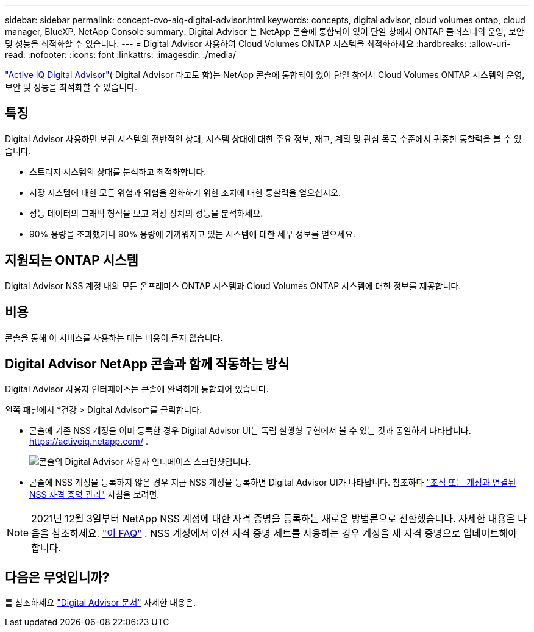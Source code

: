---
sidebar: sidebar 
permalink: concept-cvo-aiq-digital-advisor.html 
keywords: concepts, digital advisor, cloud volumes ontap, cloud manager, BlueXP, NetApp Console 
summary: Digital Advisor 는 NetApp 콘솔에 통합되어 있어 단일 창에서 ONTAP 클러스터의 운영, 보안 및 성능을 최적화할 수 있습니다. 
---
= Digital Advisor 사용하여 Cloud Volumes ONTAP 시스템을 최적화하세요
:hardbreaks:
:allow-uri-read: 
:nofooter: 
:icons: font
:linkattrs: 
:imagesdir: ./media/


[role="lead"]
https://www.netapp.com/services/support/active-iq/["Active IQ Digital Advisor"]( Digital Advisor 라고도 함)는 NetApp 콘솔에 통합되어 있어 단일 창에서 Cloud Volumes ONTAP 시스템의 운영, 보안 및 성능을 최적화할 수 있습니다.



== 특징

Digital Advisor 사용하면 보관 시스템의 전반적인 상태, 시스템 상태에 대한 주요 정보, 재고, 계획 및 관심 목록 수준에서 귀중한 통찰력을 볼 수 있습니다.

* 스토리지 시스템의 상태를 분석하고 최적화합니다.
* 저장 시스템에 대한 모든 위험과 위험을 완화하기 위한 조치에 대한 통찰력을 얻으십시오.
* 성능 데이터의 그래픽 형식을 보고 저장 장치의 성능을 분석하세요.
* 90% 용량을 초과했거나 90% 용량에 가까워지고 있는 시스템에 대한 세부 정보를 얻으세요.




== 지원되는 ONTAP 시스템

Digital Advisor NSS 계정 내의 모든 온프레미스 ONTAP 시스템과 Cloud Volumes ONTAP 시스템에 대한 정보를 제공합니다.



== 비용

콘솔을 통해 이 서비스를 사용하는 데는 비용이 들지 않습니다.



== Digital Advisor NetApp 콘솔과 함께 작동하는 방식

Digital Advisor 사용자 인터페이스는 콘솔에 완벽하게 통합되어 있습니다.

왼쪽 패널에서 *건강 > Digital Advisor*를 클릭합니다.

* 콘솔에 기존 NSS 계정을 이미 등록한 경우 Digital Advisor UI는 독립 실행형 구현에서 볼 수 있는 것과 동일하게 나타납니다. https://activeiq.netapp.com/[] .
+
image:screenshot_aiq_digital_advisor.png["콘솔의 Digital Advisor 사용자 인터페이스 스크린샷입니다."]

* 콘솔에 NSS 계정을 등록하지 않은 경우 지금 NSS 계정을 등록하면 Digital Advisor UI가 나타납니다.  참조하다 https://docs.netapp.com/us-en/bluexp-setup-admin/task-adding-nss-accounts.html["조직 또는 계정과 연결된 NSS 자격 증명 관리"] 지침을 보려면.



NOTE: 2021년 12월 3일부터 NetApp NSS 계정에 대한 자격 증명을 등록하는 새로운 방법론으로 전환했습니다. 자세한 내용은 다음을 참조하세요.  https://kb.netapp.com/Advice_and_Troubleshooting/Miscellaneous/FAQs_for_NetApp_adoption_of_MS_Azure_AD_B2C_for_login["이 FAQ"] .  NSS 계정에서 이전 자격 증명 세트를 사용하는 경우 계정을 새 자격 증명으로 업데이트해야 합니다.



== 다음은 무엇입니까?

를 참조하세요 https://docs.netapp.com/us-en/active-iq/index.html["Digital Advisor 문서"] 자세한 내용은.
